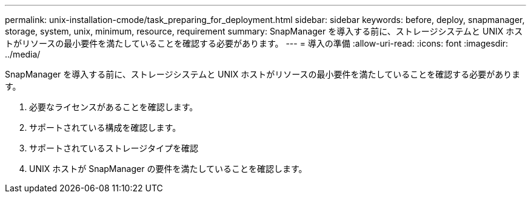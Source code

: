 ---
permalink: unix-installation-cmode/task_preparing_for_deployment.html 
sidebar: sidebar 
keywords: before, deploy, snapmanager, storage, system, unix, minimum, resource, requirement 
summary: SnapManager を導入する前に、ストレージシステムと UNIX ホストがリソースの最小要件を満たしていることを確認する必要があります。 
---
= 導入の準備
:allow-uri-read: 
:icons: font
:imagesdir: ../media/


[role="lead"]
SnapManager を導入する前に、ストレージシステムと UNIX ホストがリソースの最小要件を満たしていることを確認する必要があります。

. 必要なライセンスがあることを確認します。
. サポートされている構成を確認します。
. サポートされているストレージタイプを確認
. UNIX ホストが SnapManager の要件を満たしていることを確認します。

